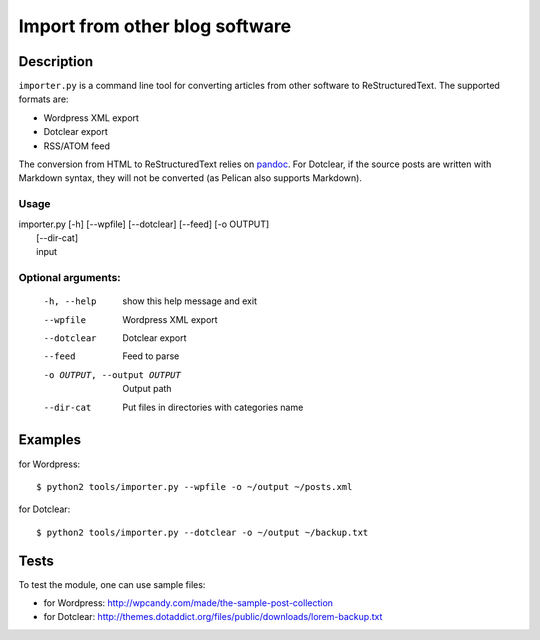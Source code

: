 =================================
 Import from other blog software
=================================

Description
===========

``importer.py`` is a command line tool for converting articles from other
software to ReStructuredText. The supported formats are:

- Wordpress XML export
- Dotclear export
- RSS/ATOM feed

The conversion from HTML to ReStructuredText relies on `pandoc
<http://johnmacfarlane.net/pandoc/>`_. For Dotclear, if the source posts are
written with Markdown syntax, they will not be converted (as Pelican also
supports Markdown).

Usage
"""""

| importer.py [-h] [--wpfile] [--dotclear] [--feed] [-o OUTPUT]
|                    [--dir-cat]
|                    input

Optional arguments:
"""""""""""""""""""

  -h, --help            show this help message and exit
  --wpfile              Wordpress XML export
  --dotclear            Dotclear export
  --feed                Feed to parse
  -o OUTPUT, --output OUTPUT
                        Output path
  --dir-cat             Put files in directories with categories name

Examples
========

for Wordpress::

    $ python2 tools/importer.py --wpfile -o ~/output ~/posts.xml

for Dotclear::

    $ python2 tools/importer.py --dotclear -o ~/output ~/backup.txt


Tests
=====

To test the module, one can use sample files:

- for Wordpress: http://wpcandy.com/made/the-sample-post-collection
- for Dotclear: http://themes.dotaddict.org/files/public/downloads/lorem-backup.txt
